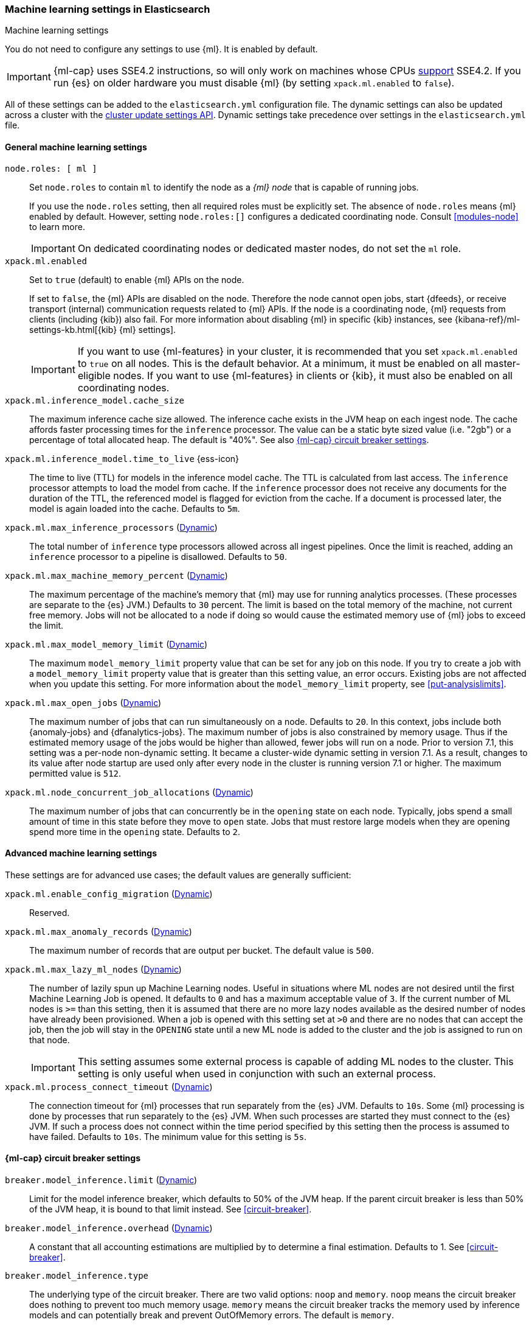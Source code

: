 
[role="xpack"]
[[ml-settings]]
=== Machine learning settings in Elasticsearch
++++
<titleabbrev>Machine learning settings</titleabbrev>
++++

[[ml-settings-description]]
// tag::ml-settings-description-tag[]
You do not need to configure any settings to use {ml}. It is enabled by default.

IMPORTANT: {ml-cap} uses SSE4.2 instructions, so will only work on machines whose
CPUs https://en.wikipedia.org/wiki/SSE4#Supporting_CPUs[support] SSE4.2. If you
run {es} on older hardware you must disable {ml} (by setting `xpack.ml.enabled`
to `false`).

All of these settings can be added to the `elasticsearch.yml` configuration file.
The dynamic settings can also be updated across a cluster with the
<<cluster-update-settings,cluster update settings API>>. Dynamic settings take 
precedence over settings in the `elasticsearch.yml` file.

// end::ml-settings-description-tag[]

[discrete]
[[general-ml-settings]]
==== General machine learning settings

`node.roles: [ ml ]`::
Set `node.roles` to contain `ml` to identify the node as a _{ml} node_ that is 
capable of running jobs. +
+
If you use the `node.roles` setting, then all required roles must be explicitly  
set. The absence of `node.roles` means {ml} enabled by default. However, setting 
`node.roles:[]` configures a dedicated coordinating node. Consult 
<<modules-node>> to learn more.
+
IMPORTANT: On dedicated coordinating nodes or dedicated master nodes, do not set
the `ml` role.


`xpack.ml.enabled`::
Set to `true` (default) to enable {ml} APIs on the node.
+
If set to `false`, the {ml} APIs are disabled on the node. Therefore the node
cannot open jobs, start {dfeeds}, or receive transport (internal) communication
requests related to {ml} APIs. If the node is a coordinating node, {ml} requests
from clients (including {kib}) also fail. For more information about disabling
{ml} in specific {kib} instances, see
{kibana-ref}/ml-settings-kb.html[{kib} {ml} settings].
+
IMPORTANT: If you want to use {ml-features} in your cluster, it is recommended
that you set `xpack.ml.enabled` to `true` on all nodes. This is the default 
behavior. At a minimum, it must be enabled on all master-eligible nodes. If you 
want to use {ml-features} in clients or {kib}, it must also be enabled on all 
coordinating nodes.

`xpack.ml.inference_model.cache_size`::
The maximum inference cache size allowed. The inference cache exists in the JVM
heap on each ingest node. The cache affords faster processing times for the
`inference` processor. The value can be a static byte sized value (i.e. "2gb")
or a percentage of total allocated heap. The default is "40%".
See also <<model-inference-circuit-breaker>>.

[[xpack-interference-model-ttl]]
// tag::interference-model-ttl-tag[]
`xpack.ml.inference_model.time_to_live` {ess-icon}::
The time to live (TTL) for models in the inference model cache. The TTL is
calculated from last access. The `inference` processor attempts to load the
model from cache. If the `inference` processor does not receive any documents
for the duration of the TTL, the referenced model is flagged for eviction from
the cache. If a document is processed later, the model is again loaded into the
cache. Defaults to `5m`.
// end::interference-model-ttl-tag[]

`xpack.ml.max_inference_processors` (<<cluster-update-settings,Dynamic>>)::
The total number of `inference` type processors allowed across all ingest
pipelines. Once the limit is reached, adding an `inference` processor to
a pipeline is disallowed. Defaults to `50`.

`xpack.ml.max_machine_memory_percent` (<<cluster-update-settings,Dynamic>>)::
The maximum percentage of the machine's memory that {ml} may use for running
analytics processes. (These processes are separate to the {es} JVM.) Defaults to
`30` percent. The limit is based on the total memory of the machine, not current
free memory. Jobs will not be allocated to a node if doing so would cause the
estimated memory use of {ml} jobs to exceed the limit.

`xpack.ml.max_model_memory_limit` (<<cluster-update-settings,Dynamic>>)::
The maximum `model_memory_limit` property value that can be set for any job on
this node. If you try to create a job with a `model_memory_limit` property value
that is greater than this setting value, an error occurs. Existing jobs are not
affected when you update this setting. For more information about the
`model_memory_limit` property, see <<put-analysislimits>>.

[[xpack.ml.max_open_jobs]]
`xpack.ml.max_open_jobs` (<<cluster-update-settings,Dynamic>>)::
The maximum number of jobs that can run simultaneously on a node. Defaults to
`20`. In this context, jobs include both {anomaly-jobs} and {dfanalytics-jobs}.
The maximum number of jobs is also constrained by memory usage. Thus if the
estimated memory usage of the jobs would be higher than allowed, fewer jobs will
run on a node. Prior to version 7.1, this setting was a per-node non-dynamic
setting. It became a cluster-wide dynamic setting in version 7.1. As a result,
changes to its value after node startup are used only after every node in the
cluster is running version 7.1 or higher. The maximum permitted value is `512`.

`xpack.ml.node_concurrent_job_allocations` (<<cluster-update-settings,Dynamic>>)::
The maximum number of jobs that can concurrently be in the `opening` state on
each node. Typically, jobs spend a small amount of time in this state before
they move to `open` state. Jobs that must restore large models when they are
opening spend more time in the `opening` state. Defaults to `2`.

[discrete]
[[advanced-ml-settings]]
==== Advanced machine learning settings

These settings are for advanced use cases; the default values are generally
sufficient:

`xpack.ml.enable_config_migration` (<<cluster-update-settings,Dynamic>>)::
Reserved.

`xpack.ml.max_anomaly_records` (<<cluster-update-settings,Dynamic>>)::
The maximum number of records that are output per bucket. The default value is
`500`.

`xpack.ml.max_lazy_ml_nodes` (<<cluster-update-settings,Dynamic>>)::
The number of lazily spun up Machine Learning nodes. Useful in situations
where ML nodes are not desired until the first Machine Learning Job
is opened. It defaults to `0` and has a maximum acceptable value of `3`.
If the current number of ML nodes is `>=` than this setting, then it is
assumed that there are no more lazy nodes available as the desired number
of nodes have already been provisioned. When a job is opened with this
setting set at `>0` and there are no nodes that can accept the job, then
the job will stay in the `OPENING` state until a new ML node is added to the
cluster and the job is assigned to run on that node.
+
IMPORTANT: This setting assumes some external process is capable of adding ML nodes
to the cluster. This setting is only useful when used in conjunction with
such an external process.

`xpack.ml.process_connect_timeout` (<<cluster-update-settings,Dynamic>>)::
The connection timeout for {ml} processes that run separately from the {es} JVM.
Defaults to `10s`. Some {ml} processing is done by processes that run separately
to the {es} JVM. When such processes are started they must connect to the {es}
JVM. If such a process does not connect within the time period specified by this
setting then the process is assumed to have failed. Defaults to `10s`. The minimum
value for this setting is `5s`.

[discrete]
[[model-inference-circuit-breaker]]
==== {ml-cap} circuit breaker settings

`breaker.model_inference.limit` (<<cluster-update-settings,Dynamic>>)::
Limit for the model inference breaker, which defaults to 50% of the JVM heap.
If the parent circuit breaker is less than 50% of the JVM heap, it is bound
to that limit instead. See <<circuit-breaker>>.

`breaker.model_inference.overhead` (<<cluster-update-settings,Dynamic>>)::
A constant that all accounting estimations are multiplied by to determine
a final estimation. Defaults to 1. See <<circuit-breaker>>.

`breaker.model_inference.type`::
The underlying type of the circuit breaker. There are two valid options: `noop`
and `memory`. `noop` means the circuit breaker does nothing to prevent too much
memory usage. `memory` means the circuit breaker tracks the memory used by
inference models and can potentially break and prevent OutOfMemory errors. The
default is `memory`.
